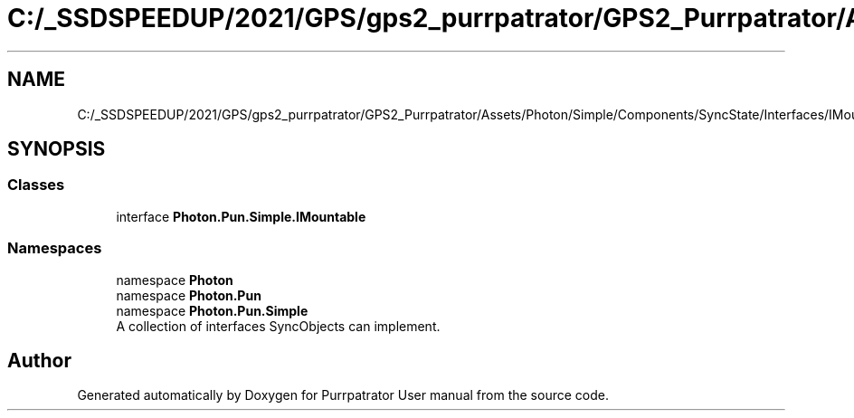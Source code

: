 .TH "C:/_SSDSPEEDUP/2021/GPS/gps2_purrpatrator/GPS2_Purrpatrator/Assets/Photon/Simple/Components/SyncState/Interfaces/IMountable.cs" 3 "Mon Apr 18 2022" "Purrpatrator User manual" \" -*- nroff -*-
.ad l
.nh
.SH NAME
C:/_SSDSPEEDUP/2021/GPS/gps2_purrpatrator/GPS2_Purrpatrator/Assets/Photon/Simple/Components/SyncState/Interfaces/IMountable.cs
.SH SYNOPSIS
.br
.PP
.SS "Classes"

.in +1c
.ti -1c
.RI "interface \fBPhoton\&.Pun\&.Simple\&.IMountable\fP"
.br
.in -1c
.SS "Namespaces"

.in +1c
.ti -1c
.RI "namespace \fBPhoton\fP"
.br
.ti -1c
.RI "namespace \fBPhoton\&.Pun\fP"
.br
.ti -1c
.RI "namespace \fBPhoton\&.Pun\&.Simple\fP"
.br
.RI "A collection of interfaces SyncObjects can implement\&. "
.in -1c
.SH "Author"
.PP 
Generated automatically by Doxygen for Purrpatrator User manual from the source code\&.
